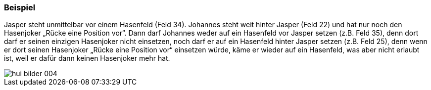 === Beispiel

Jasper steht unmittelbar vor einem Hasenfeld (Feld 34). Johannes steht weit hinter Jasper (Feld
22) und hat nur noch den Hasenjoker „Rücke eine Position vor“. Dann darf Johannes weder auf ein
Hasenfeld vor Jasper setzen (z.B. Feld 35), denn dort darf er seinen einzigen Hasenjoker nicht einsetzen,
noch darf er auf ein Hasenfeld hinter Jasper setzen (z.B. Feld 25), denn wenn er dort seinen Hasenjoker
„Rücke eine Position vor“ einsetzen würde, käme er wieder auf ein Hasenfeld, was aber nicht erlaubt ist,
weil er dafür dann keinen Hasenjoker mehr hat.

image::hui-bilder-004.png[]


:sectnums!:
